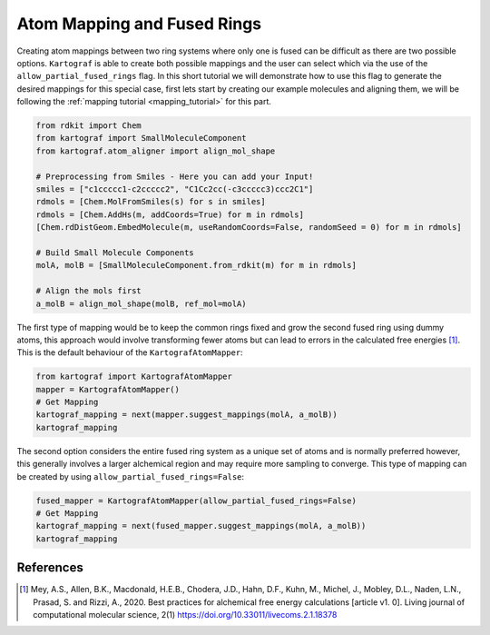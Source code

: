 Atom Mapping and Fused Rings
-----------------------------

Creating atom mappings between two ring systems where only one is fused can be difficult as there are two possible
options. ``Kartograf`` is able to create both possible mappings and the user can select which via the use of the
``allow_partial_fused_rings`` flag. In this short tutorial we will demonstrate how to use this flag to generate the desired mappings
for this special case, first lets start by creating our example molecules and aligning them, we will be following the
:ref:`mapping tutorial <mapping_tutorial>` for this part.

.. code-block::

    from rdkit import Chem
    from kartograf import SmallMoleculeComponent
    from kartograf.atom_aligner import align_mol_shape

    # Preprocessing from Smiles - Here you can add your Input!
    smiles = ["c1ccccc1-c2ccccc2", "C1Cc2cc(-c3ccccc3)ccc2C1"]
    rdmols = [Chem.MolFromSmiles(s) for s in smiles]
    rdmols = [Chem.AddHs(m, addCoords=True) for m in rdmols]
    [Chem.rdDistGeom.EmbedMolecule(m, useRandomCoords=False, randomSeed = 0) for m in rdmols]

    # Build Small Molecule Components
    molA, molB = [SmallMoleculeComponent.from_rdkit(m) for m in rdmols]

    # Align the mols first
    a_molB = align_mol_shape(molB, ref_mol=molA)

The first type of mapping would be to keep the common rings fixed and grow the second fused ring using dummy atoms,
this approach would involve transforming fewer atoms but can lead to errors in the calculated free energies [1]_.
This is the default behaviour of the ``KartografAtomMapper``:

.. code-block::

    from kartograf import KartografAtomMapper
    mapper = KartografAtomMapper()
    # Get Mapping
    kartograf_mapping = next(mapper.suggest_mappings(molA, a_molB))
    kartograf_mapping

.. image:: ../_static/img/fused_ring_partial.png

The second option considers the entire fused ring system as a unique set of atoms and is normally preferred however,
this generally involves a larger alchemical region and may require more sampling to converge. This type of mapping can
be created by using ``allow_partial_fused_rings=False``:

.. code-block::

    fused_mapper = KartografAtomMapper(allow_partial_fused_rings=False)
    # Get Mapping
    kartograf_mapping = next(fused_mapper.suggest_mappings(molA, a_molB))
    kartograf_mapping

.. image:: ../_static/img/fused_ring_filtered.png


References
~~~~~~~~~~

.. [1] Mey, A.S., Allen, B.K., Macdonald, H.E.B., Chodera, J.D., Hahn, D.F., Kuhn, M., Michel, J., Mobley, D.L., Naden, L.N., Prasad, S. and Rizzi, A., 2020. Best practices for alchemical free energy calculations [article v1. 0]. Living journal of computational molecular science, 2(1) https://doi.org/10.33011/livecoms.2.1.18378